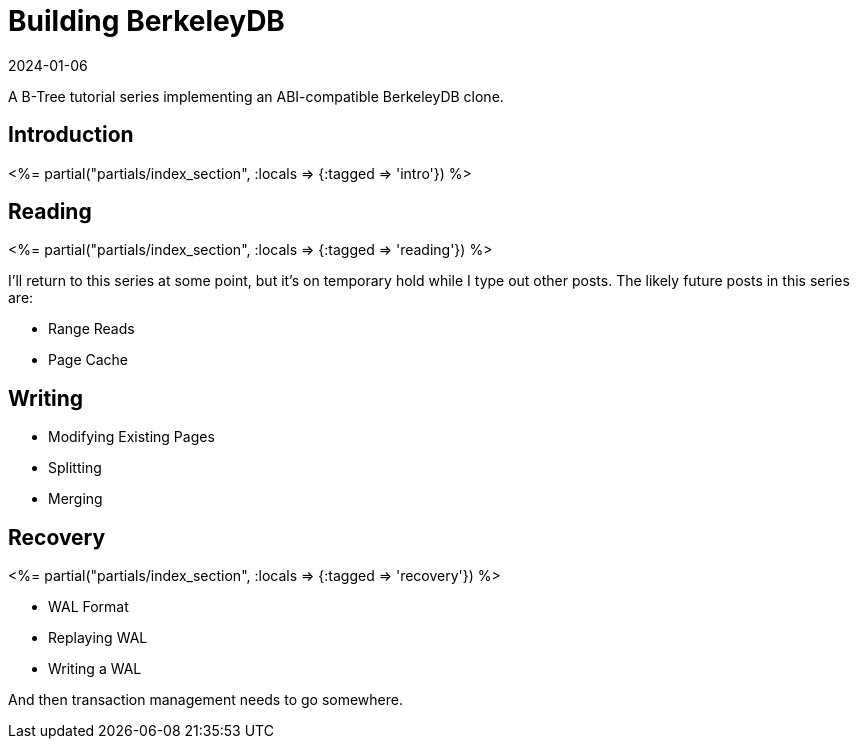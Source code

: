 = Building BerkeleyDB
:revdate: 2024-01-06
:page-layout: index
:page-aggregate: true
:page-topic: databases

A B-Tree tutorial series implementing an ABI-compatible BerkeleyDB clone.

[.display-none]
== Introduction


++++
<%= partial("partials/index_section", :locals => {:tagged => 'intro'}) %>
++++

== Reading

++++
<%= partial("partials/index_section", :locals => {:tagged => 'reading'}) %>
++++

I'll return to this series at some point, but it's on temporary hold while I type out other posts.  The likely future posts in this series are:

* Range Reads
* Page Cache

== Writing

* Modifying Existing Pages
* Splitting
* Merging

== Recovery

++++
<%= partial("partials/index_section", :locals => {:tagged => 'recovery'}) %>
++++

* WAL Format
* Replaying WAL
* Writing a WAL

And then transaction management needs to go somewhere.

////
== Optimizations

++++
<%= partial("partials/index_section", :locals => {}) %>
++++
////
